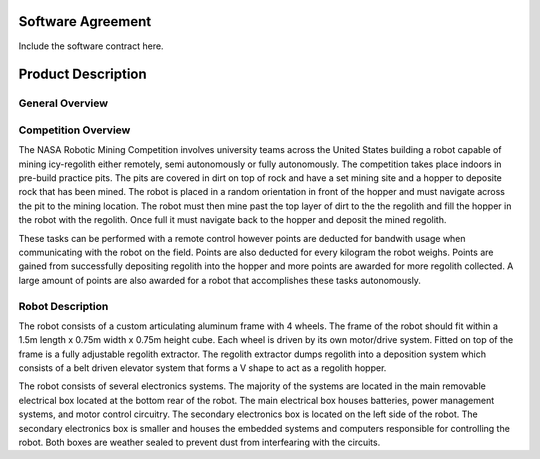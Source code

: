 Software Agreement
==================

Include the software contract here.

Product Description
===================

General Overview
~~~~~~~~~~~~~~~~

Competition Overview
~~~~~~~~~~~~~~~~~~~~

The NASA Robotic Mining Competition involves university teams across the United States building a robot capable of mining icy-regolith either remotely, semi autonomously or fully autonomously. The competition takes place indoors in pre-build practice pits. The pits are covered in dirt on top of rock and have a set mining site and a hopper to deposite rock that has been mined. The robot is placed in a random orientation in front of the hopper and must navigate across the pit to the mining location. The robot must then mine past the top layer of dirt to the the regolith and fill the hopper in the robot with the regolith. Once full it must navigate back to the hopper and deposit the mined regolith. 

These tasks can be performed with a remote control however points are deducted for bandwith usage when communicating with the robot on the field. Points are also deducted for every kilogram the robot weighs. Points are gained from successfully depositing regolith into the hopper and more points are awarded for more regolith collected. A large amount of points are also awarded for a robot that accomplishes these tasks autonomously. 

Robot Description
~~~~~~~~~~~~~~~~~

The robot consists of a custom articulating aluminum frame with 4 wheels. The
frame of the robot should fit within a 1.5m length x 0.75m width x 0.75m height
cube. Each wheel is driven by its own motor/drive system. Fitted on top of the
frame is a fully adjustable regolith extractor. The regolith extractor dumps
regolith into a deposition system which consists of a belt driven elevator 
system that forms a V shape to act as a regolith hopper.

The robot consists of several electronics systems.  The majority of the systems
are located in the main removable electrical box located at the bottom rear of
the robot. The main electrical box houses batteries, power management systems,
and motor control circuitry. The secondary electronics box is located on the
left side of the robot. The secondary electronics box is smaller and houses the
embedded systems and computers responsible for controlling the robot. Both 
boxes are weather sealed to prevent dust from interfearing with the circuits.

